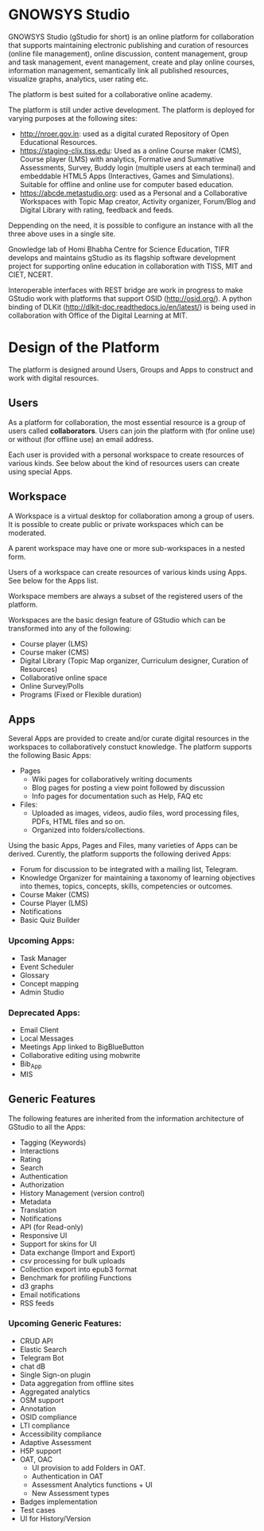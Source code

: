 * GNOWSYS Studio
    GNOWSYS Studio (gStudio for short) is an online platform for collaboration that supports 
    maintaining electronic publishing and curation of resources (online file management), 
    online discussion, content management, group and task management, event management, 
    create and play online courses, information management, semantically link all published resources,
    visualize graphs, analytics, user rating etc. 
    
    The platform is best suited for a collaborative online academy. 
    
    The platform is still under active development. The platform is deployed for varying purposes at the following sites:
    - http://nroer.gov.in: used as a digital curated Repository of Open Educational Resources.
    - https://staging-clix.tiss.edu: Used as a online Course maker (CMS), Course player (LMS) with analytics, Formative and Summative Assessments, Survey, Buddy login (multiple users at each terminal) and embeddable HTML5 Apps (Interactives, Games and Simulations). Suitable for offline and online use for computer based education.
    - https://abcde.metastudio.org: used as a Personal and a Collaborative Workspaces with Topic Map creator, Activity organizer, Forum/Blog and Digital Library with rating, feedback and feeds.
    
    Deppending on the need, it is possible to configure an instance with all the three above uses in a single site.
    
    Gnowledge lab of Homi Bhabha Centre for Science Education, TIFR develops and 
    maintains gStudio as its flagship software development project for supporting online education in collaboration with TISS, MIT and CIET, NCERT.
    
    Interoperable interfaces with REST bridge are work in progress to make GStudio work with platforms that support OSID (http://osid.org/). A python binding of DLKit (http://dlkit-doc.readthedocs.io/en/latest/) is being used in collaboration with Office of the Digital Learning at MIT. 

* Design of the Platform

    The platform is designed around Users, Groups and Apps to construct and work with digital resources. 

** Users
    As a platform for collaboration, the most essential resource is a group of users called *collaborators*. 
    Users can join the platform with (for online use) or without (for offline use) an email address.  
    
    Each user is provided with a personal workspace to create resources of various kinds. 
    See below about the kind of resources users can create using special Apps.
    
** Workspace
    A Workspace is a virtual desktop for collaboration among a group of users. It is 
    possible to create public or private workspaces which can be moderated.
    
    A parent workspace may have one or more sub-workspaces in a nested  form.
    
    Users of a workspace can create resources of various kinds using Apps. See below for the Apps list. 
    
    Workspace members are always a subset of the registered users of the platform.
    
    Workspaces are the basic design feature of GStudio which can be transformed into any of the following:
    - Course player (LMS)
    - Course maker (CMS)
    - Digital Library (Topic Map organizer, Curriculum designer, Curation of Resources)
    - Collaborative online space
    - Online Survey/Polls
    - Programs (Fixed or Flexible duration)
    
** Apps
    Several Apps are provided to create and/or curate digital resources in the workspaces to collaboratively 
    constuct knowledge.
    The platform supports the following Basic Apps:
    - Pages
        - Wiki pages for collaboratively writing documents
        - Blog pages for posting a view point followed by discussion
        - Info pages for documentation such as Help, FAQ etc
    - Files:
        - Uploaded as images, videos, audio files, word processing files, PDFs, HTML files and so on.
        - Organized into folders/collections.

    Using the basic Apps, Pages and Files, many varieties of Apps can be derived.
    Curently, the platform supports the following derived Apps:
    - Forum for discussion to be integrated with a mailing list, Telegram.
    - Knowledge Organizer for maintaining a taxonomy of learning objectives into themes, topics, concepts, skills, competencies or outcomes.
    - Course Maker (CMS)
    - Course Player (LMS)
    - Notifications
    - Basic Quiz Builder 
    
*** Upcoming Apps:
    - Task Manager
    - Event Scheduler 
    - Glossary
    - Concept mapping
    - Admin Studio
    
*** Deprecated Apps:
    - Email Client   
    - Local Messages   
    - Meetings App linked to BigBlueButton
    - Collaborative editing using mobwrite
    - Bib_App
    - MIS

** Generic Features
    The following features are inherited from the information architecture of GStudio to all the Apps:
    - Tagging (Keywords)
    - Interactions
    - Rating
    - Search
    - Authentication
    - Authorization
    - History Management (version control)
    - Metadata
    - Translation
    - Notifications
    - API (for Read-only) 
    - Responsive UI
    - Support for skins for UI
    - Data exchange (Import and Export)
    - csv processing for bulk uploads
    - Collection export into epub3 format
    - Benchmark for profiling Functions
    - d3 graphs
    - Email notifications
    - RSS feeds
    
    
*** Upcoming Generic Features:
    - CRUD API
    - Elastic Search
    - Telegram Bot
    - chat dB
    - Single Sign-on plugin
    - Data aggregation from offline sites
    - Aggregated analytics
    - OSM support
    - Annotation
    - OSID compliance
    - LTI compliance 
    - Accessibility compliance
    - Adaptive Assessment
    - H5P support
    - OAT, OAC
        - UI provision to add Folders in OAT.
        - Authentication in OAT
        - Assessment Analytics functions + UI
        - New Assessment types
    - Badges implementation
    - Test cases
    - UI for History/Version
    
    
    
